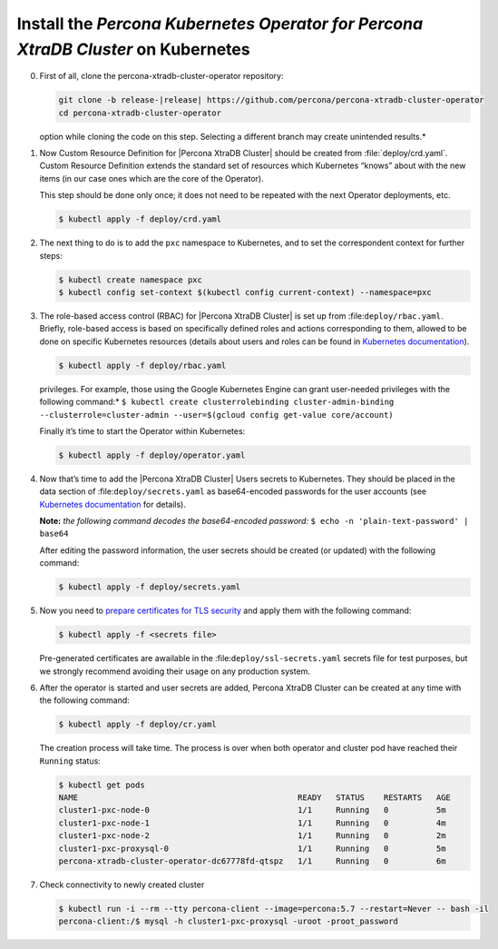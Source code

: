 .. _kubernetes:

Install the |Percona Operator PXC| on Kubernetes
============================================

0. First of all, clone the percona-xtradb-cluster-operator repository:

   .. code-block:: bash

      git clone -b release-|release| https://github.com/percona/percona-xtradb-cluster-operator
      cd percona-xtradb-cluster-operator

   .. admonition:: *Selecting the correct branch is crucial. You must specify the branch with ``-b``
   option while cloning the code on this step. Selecting a different branch may create unintended results.*

1. Now Custom Resource Definition for |Percona XtraDB Cluster| should be created from 
   :file:`deploy/crd.yaml`. Custom Resource Definition extends the
   standard set of resources which Kubernetes “knows” about with the new
   items (in our case ones which are the core of the Operator).

   This step should be done only once; it does not need to be repeated
   with the next Operator deployments, etc.

   .. code-block:: bash

      $ kubectl apply -f deploy/crd.yaml

2. The next thing to do is to add the ``pxc`` namespace to Kubernetes,
   and to set the correspondent context for further steps:

   .. code-block:: bash

      $ kubectl create namespace pxc
      $ kubectl config set-context $(kubectl config current-context) --namespace=pxc

3. The role-based access control (RBAC) for |Percona XtraDB Cluster| is set up from
   :file:``deploy/rbac.yaml``. Briefly, role-based access is
   based on specifically defined roles and actions corresponding to
   them, allowed to be done on specific Kubernetes resources (details
   about users and roles can be found in `Kubernetes
   documentation <https://kubernetes.io/docs/reference/access-authn-authz/rbac/#default-roles-and-role-bindings>`__).

   .. code-block:: bash

      $ kubectl apply -f deploy/rbac.yaml

   .. admonition:: *Setting RBAC requires your user to have cluster-admin role
   privileges. For example, those using the Google Kubernetes Engine can
   grant user-needed privileges with the following command:*
   ``$ kubectl create clusterrolebinding cluster-admin-binding --clusterrole=cluster-admin --user=$(gcloud config get-value core/account)``

   Finally it’s time to start the Operator within Kubernetes:

   .. code-block:: bash

      $ kubectl apply -f deploy/operator.yaml

4. Now that’s time to add the |Percona XtraDB Cluster| Users secrets to Kubernetes. They
   should be placed in the data section of :file:``deploy/secrets.yaml``
   as base64-encoded passwords for the user accounts
   (see `Kubernetes
   documentation <https://kubernetes.io/docs/concepts/configuration/secret/>`__
   for details).

   **Note:** *the following command decodes the base64-encoded
   password:*
   ``$ echo -n 'plain-text-password' | base64``

   After editing the password information, the user secrets should be created (or
   updated) with the following command:

   .. code-block:: bash

      $ kubectl apply -f deploy/secrets.yaml

  .. seealso::
      
      For more information, see Users_.

      .. _Users: https://www.percona.com/doc/kubernetes-operator-for-pxc/users.html


5. Now you need to `prepare certificates for TLS security <TLS.html>`_ and apply them with the following command:

   .. code:: bash

      $ kubectl apply -f <secrets file>

   Pre-generated certificates are awailable in the :file:``deploy/ssl-secrets.yaml`` secrets file for test purposes, but we strongly recommend avoiding their usage on any production system.

6. After the operator is started and user secrets are added, Percona
   XtraDB Cluster can be created at any time with the following command:


   .. code-block:: bash

      $ kubectl apply -f deploy/cr.yaml

   The creation process will take time. The process is over when both
   operator and cluster pod have reached their ``Running`` status:

   .. code-block:: bash

      $ kubectl get pods
      NAME                                              READY   STATUS    RESTARTS   AGE
      cluster1-pxc-node-0                               1/1     Running   0          5m
      cluster1-pxc-node-1                               1/1     Running   0          4m
      cluster1-pxc-node-2                               1/1     Running   0          2m
      cluster1-pxc-proxysql-0                           1/1     Running   0          5m
      percona-xtradb-cluster-operator-dc67778fd-qtspz   1/1     Running   0          6m

7. Check connectivity to newly created cluster

   .. code-block:: bash

      $ kubectl run -i --rm --tty percona-client --image=percona:5.7 --restart=Never -- bash -il
      percona-client:/$ mysql -h cluster1-pxc-proxysql -uroot -proot_password


.. |Percona Operator PXC| replace:: *Percona Kubernetes Operator for Percona XtraDB Cluster*

